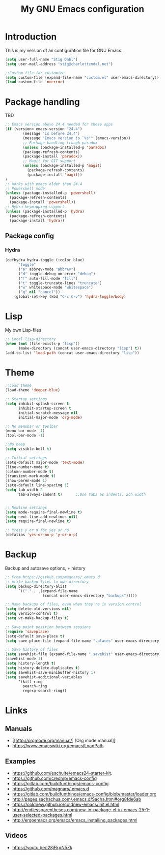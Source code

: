 #+TITLE: My GNU Emacs configuration
#+STARTUP: indent 
#+OPTIONS: H:5 num:nil tags:nil toc:nil timestamps:t
#+LAYOUT: post
#+DESCRIPTION: Loading emacs configuration using org-babel
#+TAGS: emacs
#+CATEGORIES: editing

* Introduction

This is my version of an configuration file for GNU Emacs.

#+BEGIN_SRC emacs-lisp
(setq user-full-name "Stig Dahl")
(setq user-mail-address "stig@charlottendal.net")

;;Custom file for customize
(setq custom-file (expand-file-name "custom.el" user-emacs-directory))
(load custom-file 'noerror)
#+END_SRC
* Package handling
TBD
#+BEGIN_SRC emacs-lisp
;; Emacs version above 24.4 needed for these apps
(if (version< emacs-version "24.4")
        (message "is before 24.4")
        (message "Emacs version is `%s'" (emacs-version))
        ;; Package handling trough paradox
        (unless (package-installed-p 'paradox)
        (package-refresh-contents)
        (package-install 'paradox))
        ;; Magit for GIT support
        (unless (package-installed-p 'magit)
          (package-refresh-contents)
          (package-install 'magit))
)
;; Works with emacs older than 24.4
;; Powershell mode
(unless (package-installed-p 'powershell)
  (package-refresh-contents)
  (package-install 'powershell))
;; Hydra keymapping support
(unless (package-installed-p 'hydra)
  (package-refresh-contents)
  (package-install 'hydra))
#+END_SRC
** Package config
*** Hydra
#+BEGIN_SRC emacs-lisp
(defhydra hydra-toggle (:color blue)
      "toggle"
      ("a" abbrev-mode "abbrev")
      ("d" toggle-debug-on-error "debug")
      ("f" auto-fill-mode "fill")
      ("t" toggle-truncate-lines "truncate")
      ("w" whitespace-mode "whitespace")
      ("q" nil "cancel"))
    (global-set-key (kbd "C-c C-v") 'hydra-toggle/body)
#+END_SRC
* Lisp
My own Lisp-files
#+BEGIN_SRC emacs-lisp
;; Local lisp-directory
(when (not (file-exists-p "lisp"))
      (make-directory (concat user-emacs-directory "lisp") t))
(add-to-list 'load-path (concat user-emacs-directory "lisp"))
#+END_SRC
* Theme
#+BEGIN_SRC emacs-lisp
;;Load theme
(load-theme 'deeper-blue)

;; Startup settings
(setq inhibit-splash-screen t
      inhibit-startup-screen t
      initial-scratch-message nil
      initial-major-mode 'org-mode)

;; No menubar or toolbar
(menu-bar-mode -1)
(tool-bar-mode -1)

;;No beep
(setq visible-bell t)

;; Initial settings
(setq-default major-mode 'text-mode)
(line-number-mode t)
(column-number-mode t)
(transient-mark-mode t)
(show-paren-mode 1)
(setq-default line-spacing 1)
(setq tab-width 2
      tab-always-indent t)      ;;Use tabs as indents, 2ch width


;; Newline settings
(setq mode-require-final-newline t)
(setq next-line-add-newlines nil)
(setq require-final-newline t)

;; Press y or n for yes or no
(defalias 'yes-or-no-p 'y-or-n-p)
#+END_SRC
* Backup
Backup and autosave options, + history
#+BEGIN_SRC emacs-lisp
;; From https://github.com/magnars/.emacs.d
;; Write backup files to own directory
(setq backup-directory-alist
      `(("." . ,(expand-file-name
                 (concat user-emacs-directory "backups")))))

;; Make backups of files, even when they're in version control
(setq delete-old-versions nil)
(setq version-control t)
(setq vc-make-backup-files t)

;; Save point position between sessions
(require 'saveplace)
(setq-default save-place t)
(setq save-place-file (expand-file-name ".places" user-emacs-directory))

;; Save history of files
(setq savehist-file (expand-file-name ".savehist" user-emacs-directory))
(savehist-mode 1)
(setq history-length t)
(setq history-delete-duplicates t)
(setq savehist-save-minibuffer-history 1)
(setq savehist-additional-variables
      '(kill-ring
        search-ring
        regexp-search-ring))

#+END_SRC
* Links
** Manuals
+ [[http://orgmode.org/manual/] [Org mode manual]]
+ https://www.emacswiki.org/emacs/LoadPath
** Examples
+ https://github.com/eschulte/emacs24-starter-kit.
+ https://github.com/credmp/emacs-config 
+ https://gitlab.com/buildfunthings/emacs-config.
+ https://github.com/magnars/.emacs.d
+ https://gitlab.com/buildfunthings/emacs-config/blob/master/loader.org
+ http://pages.sachachua.com/.emacs.d/Sacha.html#org8fde6ab
+ https://coldnew.github.io/coldnew-emacs/init.el.html
+ http://endlessparentheses.com/new-in-package-el-in-emacs-25-1-user-selected-packages.html
+ http://ergoemacs.org/emacs/emacs_installing_packages.html
** Videos
+ https://youtu.be/I28jFkpN5Zk

